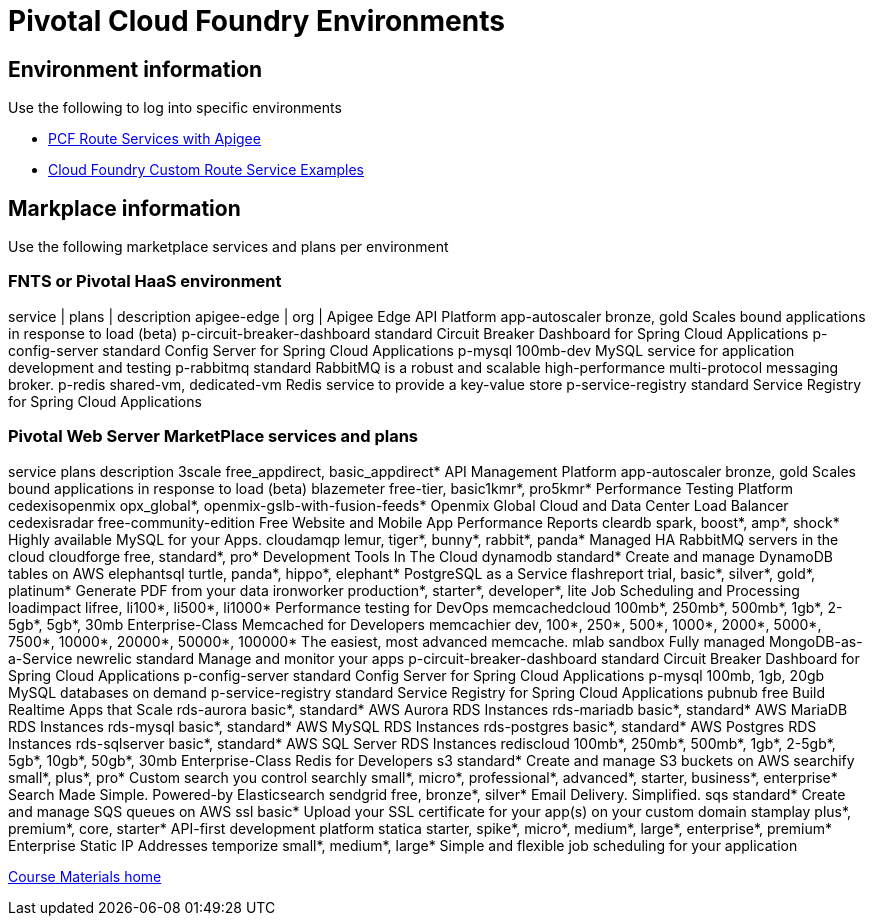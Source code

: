 :compat-mode:
= Pivotal Cloud Foundry Environments

== Environment information
Use the following to log into specific environments



- http://docs.apigee.com/api-services/content/creating-edge-api-proxy-manage-client-calls-your-cloud-foundry-application[PCF Route Services with Apigee]
- https://docs.cloudfoundry.org/services/route-services.html#examples[Cloud Foundry Custom Route Service Examples]


== Markplace information
Use the following marketplace services and plans per environment

=== FNTS or Pivotal HaaS environment

service | plans | description
apigee-edge | org | Apigee Edge API Platform
app-autoscaler                bronze, gold              Scales bound applications in response to load (beta)
p-circuit-breaker-dashboard   standard                  Circuit Breaker Dashboard for Spring Cloud Applications
p-config-server               standard                  Config Server for Spring Cloud Applications
p-mysql                       100mb-dev                 MySQL service for application development and testing
p-rabbitmq                    standard                  RabbitMQ is a robust and scalable high-performance multi-protocol messaging broker.
p-redis                       shared-vm, dedicated-vm   Redis service to provide a key-value store
p-service-registry            standard                  Service Registry for Spring Cloud Applications



=== Pivotal Web Server MarketPlace services and plans
service                       plans                                                                                description
3scale                        free_appdirect, basic_appdirect*                                                     API Management Platform
app-autoscaler                bronze, gold                                                                         Scales bound applications in response to load (beta)
blazemeter                    free-tier, basic1kmr*, pro5kmr*                                                      Performance Testing Platform
cedexisopenmix                opx_global*, openmix-gslb-with-fusion-feeds*                                         Openmix Global Cloud and Data Center Load Balancer
cedexisradar                  free-community-edition                                                               Free Website and Mobile App Performance Reports
cleardb                       spark, boost*, amp*, shock*                                                          Highly available MySQL for your Apps.
cloudamqp                     lemur, tiger*, bunny*, rabbit*, panda*                                               Managed HA RabbitMQ servers in the cloud
cloudforge                    free, standard*, pro*                                                                Development Tools In The Cloud
dynamodb                      standard*                                                                            Create and manage DynamoDB tables on AWS
elephantsql                   turtle, panda*, hippo*, elephant*                                                    PostgreSQL as a Service
flashreport                   trial, basic*, silver*, gold*, platinum*                                             Generate PDF from your data
ironworker                    production*, starter*, developer*, lite                                              Job Scheduling and Processing
loadimpact                    lifree, li100*, li500*, li1000*                                                      Performance testing for DevOps
memcachedcloud                100mb*, 250mb*, 500mb*, 1gb*, 2-5gb*, 5gb*, 30mb                                     Enterprise-Class Memcached for Developers
memcachier                    dev, 100*, 250*, 500*, 1000*, 2000*, 5000*, 7500*, 10000*, 20000*, 50000*, 100000*   The easiest, most advanced memcache.
mlab                          sandbox                                                                              Fully managed MongoDB-as-a-Service
newrelic                      standard                                                                             Manage and monitor your apps
p-circuit-breaker-dashboard   standard                                                                             Circuit Breaker Dashboard for Spring Cloud Applications
p-config-server               standard                                                                             Config Server for Spring Cloud Applications
p-mysql                       100mb, 1gb, 20gb                                                                     MySQL databases on demand
p-service-registry            standard                                                                             Service Registry for Spring Cloud Applications
pubnub                        free                                                                                 Build Realtime Apps that Scale
rds-aurora                    basic*, standard*                                                                    AWS Aurora RDS Instances
rds-mariadb                   basic*, standard*                                                                    AWS MariaDB RDS Instances
rds-mysql                     basic*, standard*                                                                    AWS MySQL RDS Instances
rds-postgres                  basic*, standard*                                                                    AWS Postgres RDS Instances
rds-sqlserver                 basic*, standard*                                                                    AWS SQL Server RDS Instances
rediscloud                    100mb*, 250mb*, 500mb*, 1gb*, 2-5gb*, 5gb*, 10gb*, 50gb*, 30mb                       Enterprise-Class Redis for Developers
s3                            standard*                                                                            Create and manage S3 buckets on AWS
searchify                     small*, plus*, pro*                                                                  Custom search you control
searchly                      small*, micro*, professional*, advanced*, starter, business*, enterprise*            Search Made Simple. Powered-by Elasticsearch
sendgrid                      free, bronze*, silver*                                                               Email Delivery. Simplified.
sqs                           standard*                                                                            Create and manage SQS queues on AWS
ssl                           basic*                                                                               Upload your SSL certificate for your app(s) on your custom domain
stamplay                      plus*, premium*, core, starter*                                                      API-first development platform
statica                       starter, spike*, micro*, medium*, large*, enterprise*, premium*                      Enterprise Static IP Addresses
temporize                     small*, medium*, large*                                                              Simple and flexible job scheduling for your application


link:/README.md#course-materials[Course Materials home]
